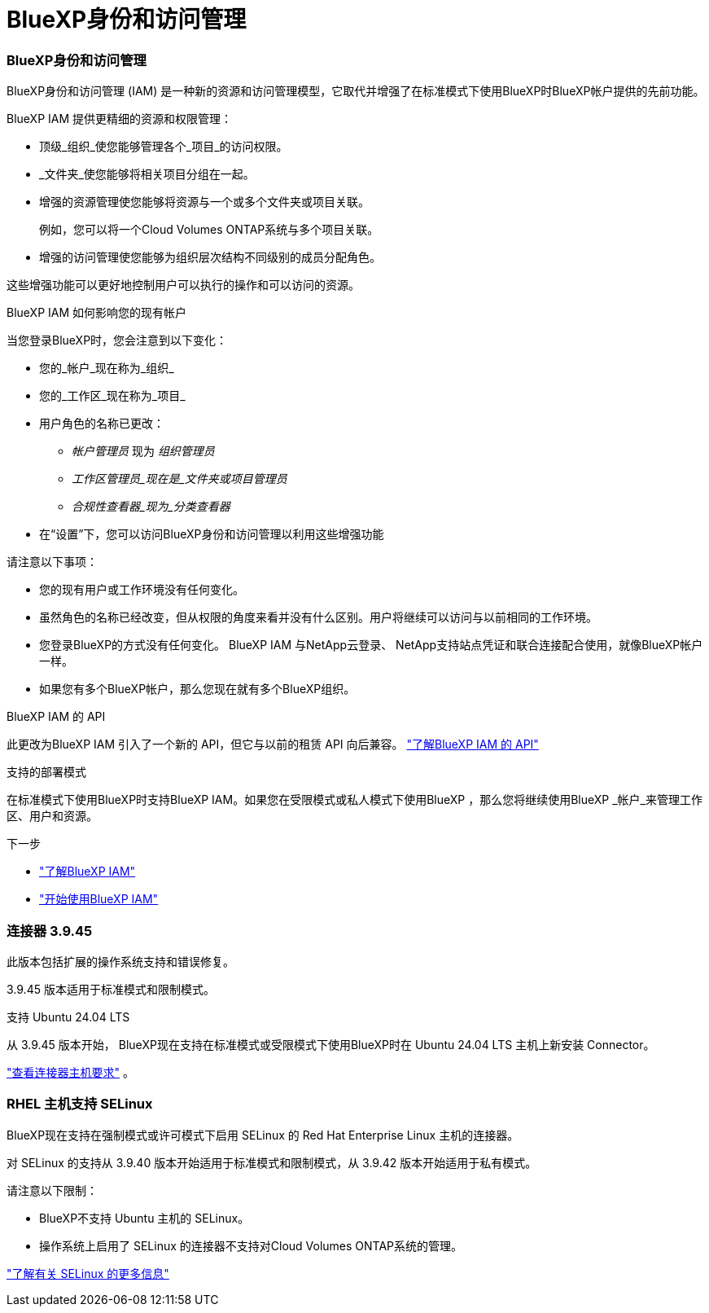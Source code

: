= BlueXP身份和访问管理
:allow-uri-read: 




=== BlueXP身份和访问管理

BlueXP身份和访问管理 (IAM) 是一种新的资源和访问管理模型，它取代并增强了在标准模式下使用BlueXP时BlueXP帐户提供的先前功能。

BlueXP IAM 提供更精细的资源和权限管理：

* 顶级_组织_使您能够管理各个_项目_的访问权限。
* _文件夹_使您能够将相关项目分组在一起。
* 增强的资源管理使您能够将资源与一个或多个文件夹或项目关联。
+
例如，您可以将一个Cloud Volumes ONTAP系统与多个项目关联。

* 增强的访问管理使您能够为组织层次结构不同级别的成员分配角色。


这些增强功能可以更好地控制用户可以执行的操作和可以访问的资源。

.BlueXP IAM 如何影响您的现有帐户
当您登录BlueXP时，您会注意到以下变化：

* 您的_帐户_现在称为_组织_
* 您的_工作区_现在称为_项目_
* 用户角色的名称已更改：
+
** _帐户管理员_ 现为 _组织管理员_
** _工作区管理员_现在是_文件夹或项目管理员_
** _合规性查看器_现为_分类查看器_


* 在“设置”下，您可以访问BlueXP身份和访问管理以利用这些增强功能


请注意以下事项：

* 您的现有用户或工作环境没有任何变化。
* 虽然角色的名称已经改变，但从权限的角度来看并没有什么区别。用户将继续可以访问与以前相同的工作环境。
* 您登录BlueXP的方式没有任何变化。  BlueXP IAM 与NetApp云登录、 NetApp支持站点凭证和联合连接配合使用，就像BlueXP帐户一样。
* 如果您有多个BlueXP帐户，那么您现在就有多个BlueXP组织。


.BlueXP IAM 的 API
此更改为BlueXP IAM 引入了一个新的 API，但它与以前的租赁 API 向后兼容。 https://docs.netapp.com/us-en/bluexp-automation/tenancyv4/overview.html["了解BlueXP IAM 的 API"^]

.支持的部署模式
在标准模式下使用BlueXP时支持BlueXP IAM。如果您在受限模式或私人模式下使用BlueXP ，那么您将继续使用BlueXP _帐户_来管理工作区、用户和资源。

.下一步
* https://docs.netapp.com/us-en/bluexp-setup-admin/concept-identity-and-access-management.html["了解BlueXP IAM"]
* https://docs.netapp.com/us-en/bluexp-setup-admin/task-iam-get-started.html["开始使用BlueXP IAM"]




=== 连接器 3.9.45

此版本包括扩展的操作系统支持和错误修复。

3.9.45 版本适用于标准模式和限制模式。

.支持 Ubuntu 24.04 LTS
从 3.9.45 版本开始， BlueXP现在支持在标准模式或受限模式下使用BlueXP时在 Ubuntu 24.04 LTS 主机上新安装 Connector。

https://docs.netapp.com/us-en/bluexp-setup-admin/task-install-connector-on-prem.html#step-1-review-host-requirements["查看连接器主机要求"] 。



=== RHEL 主机支持 SELinux

BlueXP现在支持在强制模式或许可模式下启用 SELinux 的 Red Hat Enterprise Linux 主机的连接器。

对 SELinux 的支持从 3.9.40 版本开始适用于标准模式和限制模式，从 3.9.42 版本开始适用于私有模式。

请注意以下限制：

* BlueXP不支持 Ubuntu 主机的 SELinux。
* 操作系统上启用了 SELinux 的连接器不支持对Cloud Volumes ONTAP系统的管理。


https://docs.redhat.com/en/documentation/red_hat_enterprise_linux/8/html/using_selinux/getting-started-with-selinux_using-selinux["了解有关 SELinux 的更多信息"^]
